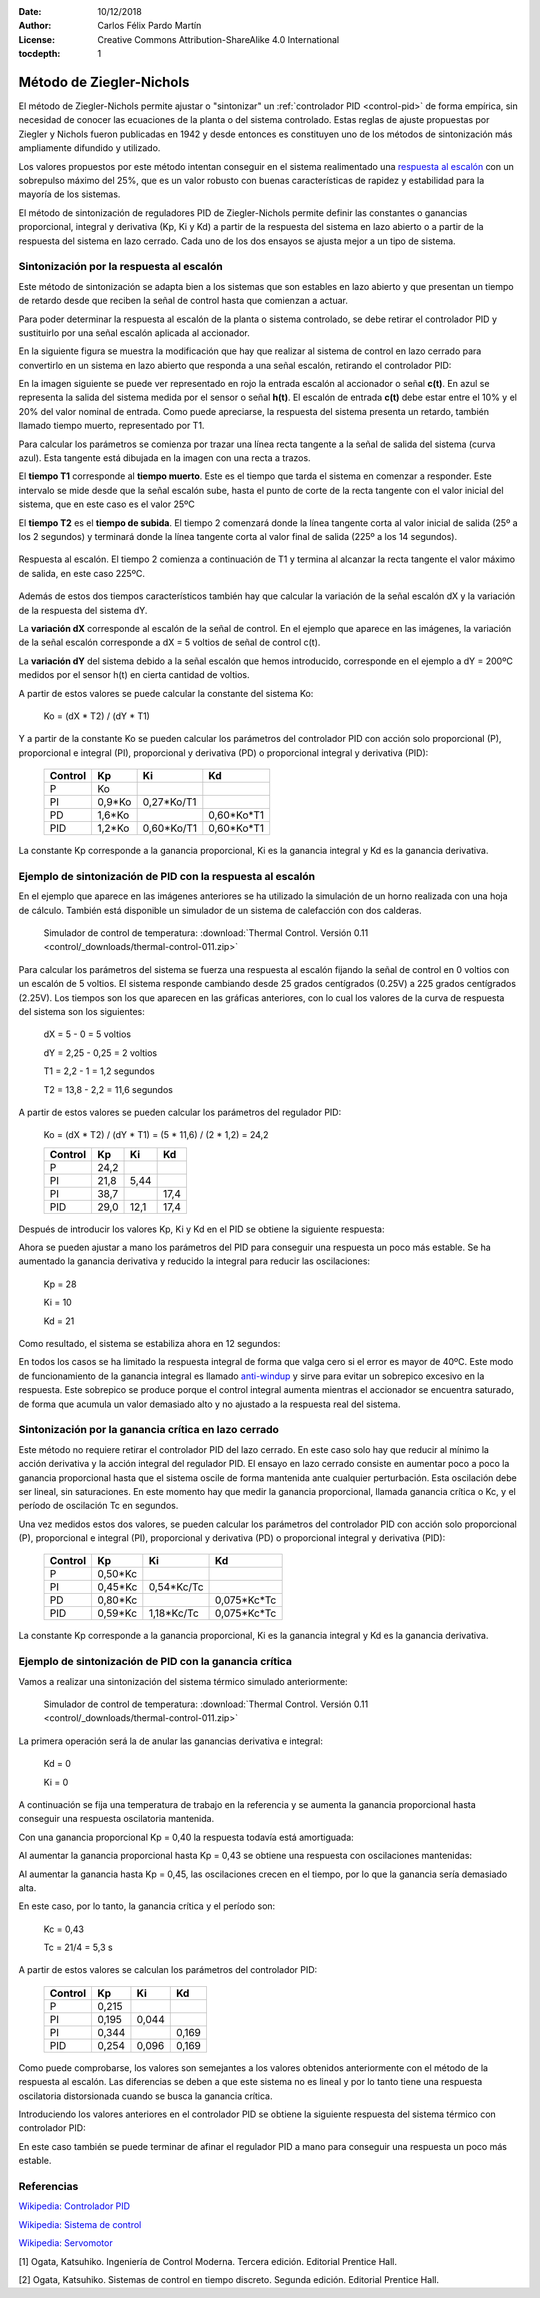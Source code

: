 ﻿:Date: 10/12/2018
:Author: Carlos Félix Pardo Martín
:License: Creative Commons Attribution-ShareAlike 4.0 International
:tocdepth: 1

.. _control-ziegler-nichols:

Método de Ziegler-Nichols
=========================
El método de Ziegler-Nichols permite ajustar o "sintonizar" un
:ref:`controlador PID <control-pid>` de forma empírica, sin
necesidad de conocer las ecuaciones de la planta o del sistema
controlado.
Estas reglas de ajuste propuestas por Ziegler y Nichols fueron
publicadas en 1942 y desde entonces es constituyen uno de los
métodos de sintonización más ampliamente difundido y utilizado.

Los valores propuestos por este método intentan conseguir en el sistema
realimentado una `respuesta al escalón
<https://es.wikipedia.org/wiki/An%C3%A1lisis_de_la_respuesta_temporal_de_un_sistema>`__
con un sobrepulso máximo del 25%, que es un valor robusto con buenas
características de rapidez y estabilidad para la mayoría de los sistemas.

El método de sintonización de reguladores PID de Ziegler-Nichols
permite definir las constantes o ganancias proporcional, integral y
derivativa (Kp, Ki y Kd) a partir de la respuesta del sistema en lazo
abierto o a partir de la respuesta del sistema en lazo cerrado.
Cada uno de los dos ensayos se ajusta mejor a un tipo de sistema.


Sintonización por la respuesta al escalón
-----------------------------------------

Este método de sintonización se adapta bien a los sistemas que son
estables en lazo abierto y que presentan un tiempo de retardo desde
que reciben la señal de control hasta que comienzan a actuar.

Para poder determinar la respuesta al escalón de la planta o sistema
controlado, se debe retirar el controlador PID y sustituirlo por una
señal escalón aplicada al accionador.

.. image:: control/_images/img-0055.png
   :width: 640px
   :alt: Sistema de control en lazo cerrado con controlador PID
   :align: center

En la siguiente figura se muestra la modificación que hay que realizar
al sistema de control en lazo cerrado para convertirlo en un sistema
en lazo abierto que responda a una señal escalón, retirando el
controlador PID:

.. image:: control/_images/img-0059.png
   :width: 640px
   :alt: Esquema de señal escalón aplicada a un
         sistema en lazo abierto.
   :align: center

En la imagen siguiente se puede ver representado en rojo la entrada
escalón al accionador o señal **c(t)**. En azul se representa la
salida del sistema medida por el sensor o señal **h(t)**.
El escalón de entrada **c(t)** debe estar entre el 10% y el 20% del
valor nominal de entrada.
Como puede apreciarse, la respuesta del sistema presenta un retardo,
también llamado tiempo muerto, representado por T1.

.. image:: control/_images/img-0060.png
   :width: 640px
   :alt: Respuesta al escalón en un horno. Período inicial.
   :align: center

Para calcular los parámetros se comienza por trazar una línea recta
tangente a la señal de salida del sistema (curva azul).
Esta tangente está dibujada en la imagen con una recta a trazos.

El **tiempo T1** corresponde al **tiempo muerto**.
Este es el tiempo que tarda el sistema en comenzar a responder.
Este intervalo se mide desde que la señal escalón sube,
hasta el punto de corte de la recta tangente con el valor inicial
del sistema, que en este caso es el valor 25ºC

El **tiempo T2** es el **tiempo de subida**.
El tiempo 2 comenzará donde la línea tangente corta al valor inicial
de salida (25º a los 2 segundos) y terminará donde la línea
tangente corta al valor final de salida (225º a los 14 segundos).


.. figure:: control/_images/img-0061.png
   :width: 640px
   :alt: Respuesta al escalón en un horno. Período completo.
   :align: center

   Respuesta al escalón. El tiempo 2 comienza a continuación de T1
   y termina al alcanzar la recta tangente el valor máximo de salida,
   en este caso 225ºC.

Además de estos dos tiempos característicos también hay que calcular
la variación de la señal escalón dX y la variación de la respuesta
del sistema dY.

La **variación dX** corresponde al escalón de la señal de control.
En el ejemplo que aparece en las imágenes, la variación de
la señal escalón corresponde a dX = 5 voltios de señal de control
c(t).

La **variación dY** del sistema debido a la señal escalón que hemos
introducido, corresponde en el ejemplo a dY = 200ºC medidos por el
sensor h(t) en cierta cantidad de voltios.

A partir de estos valores se puede calcular la constante del
sistema Ko:


   Ko = (dX * T2) / (dY * T1)


..
   =======  ========  ========  ========
   Control    Kp        Ti        Td
   =======  ========  ========  ========
    P       Ko
    PI      0,9*Ko    3,3*T1
    PD      1,6*Ko              0,5*T1
    PID     1,2*Ko    2*T1      0,5*T1
   =======  ========  ========  ========
   En el caso de tener el controlador PID configurado con las ganancias
   integral Ki y derivativa Kd en vez de los tiempos Ti y Td, hay que
   tener en cuenta las siguientes relaciones entre ellos:

   Ki = Kp / Ti

   Kd = Kp * Td


Y a partir de la constante Ko se pueden calcular los parámetros del
controlador PID con acción solo proporcional (P), proporcional e
integral (PI), proporcional y derivativa (PD) o proporcional integral
y derivativa (PID):

   =======  ========  ===========  ============
   Control    Kp        Ki           Kd
   =======  ========  ===========  ============
    P       Ko
    PI      0,9*Ko    0,27*Ko/T1
    PD      1,6*Ko                 0,60*Ko*T1
    PID     1,2*Ko    0,60*Ko/T1   0,60*Ko*T1
   =======  ========  ===========  ============

La constante Kp corresponde a la ganancia proporcional, Ki es la
ganancia integral y Kd es la ganancia derivativa.


Ejemplo de sintonización de PID con la respuesta al escalón
-----------------------------------------------------------

En el ejemplo que aparece en las imágenes anteriores se ha utilizado
la simulación de un horno realizada con una hoja de cálculo.
También está disponible un simulador de un sistema de calefacción
con dos calderas.

   Simulador de control de temperatura: :download:`Thermal Control.
   Versión 0.11 <control/_downloads/thermal-control-011.zip>`

Para calcular los parámetros del sistema se fuerza una respuesta
al escalón fijando la señal de control en 0 voltios con un escalón
de 5 voltios. El sistema responde cambiando desde 25 grados
centígrados (0.25V) a 225 grados centígrados (2.25V).
Los tiempos son los que aparecen en las gráficas anteriores, con lo
cual los valores de la curva de respuesta del sistema son los siguientes:

   dX = 5 - 0 = 5 voltios

   dY = 2,25 - 0,25 = 2 voltios

   T1 = 2,2 - 1 = 1,2 segundos

   T2 = 13,8 - 2,2 = 11,6 segundos

A partir de estos valores se pueden calcular los parámetros
del regulador PID:

   Ko = (dX * T2) / (dY * T1) = (5 * 11,6) / (2 * 1,2) = 24,2

   =======  ========  ===========  ============
   Control    Kp          Ki        Kd
   =======  ========  ===========  ============
    P       24,2
    PI      21,8      5,44
    PI      38,7                   17,4
    PID     29,0      12,1         17,4
   =======  ========  ===========  ============

Después de introducir los valores Kp, Ki y Kd en el PID se obtiene
la siguiente respuesta:

.. image:: control/_images/img-0062.png
   :width: 640px
   :alt: Ziegler-Nichols. Respuesta de un horno sintonizado
         con respuesta al escalón.
   :align: center

Ahora se pueden ajustar a mano los parámetros del PID para conseguir
una respuesta un poco más estable. Se ha aumentado la ganancia
derivativa y reducido la integral para reducir las oscilaciones:

   Kp = 28

   Ki = 10

   Kd = 21

Como resultado, el sistema se estabiliza ahora en 12 segundos:

.. image:: control/_images/img-0063.png
   :width: 640px
   :alt: Ziegler-Nichols. Respuesta de un horno sintonizado con
         respuesta al escalón. Ajuste final a mano.
   :align: center

En todos los casos se ha limitado la respuesta integral de forma que
valga cero si el error es mayor de 40ºC.
Este modo de funcionamiento de la ganancia integral es llamado
`anti-windup <https://en.wikipedia.org/wiki/Integral_windup>`__ y
sirve para evitar un sobrepico excesivo en la respuesta.
Este sobrepico se produce porque el control integral aumenta mientras
el accionador se encuentra saturado, de forma que acumula un valor
demasiado alto y no ajustado a la respuesta real del sistema.


Sintonización por la ganancia crítica en lazo cerrado
-----------------------------------------------------

Este método no requiere retirar el controlador PID del lazo cerrado.
En este caso solo hay que reducir al mínimo la acción derivativa y la
acción integral del regulador PID. El ensayo en lazo cerrado consiste
en aumentar poco a poco la ganancia proporcional hasta que el sistema
oscile de forma mantenida ante cualquier perturbación. Esta oscilación
debe ser lineal, sin saturaciones. En este momento hay que medir la
ganancia proporcional, llamada ganancia crítica o Kc, y el período de
oscilación Tc en segundos.

.. image:: control/_images/img-0064.png
   :width: 640px
   :alt: Ganancia crítica de lazo cerrado. Señal recortada.
   :align: center


..
   =======  ========  ===========  ============
   Control    Kp          Ti          Td
   =======  ========  ===========  ============
    P       0,50*Kc
    PI      0,45*Kc   0,833*Tc
    PD      0,80*Kc                 0,125*Tc
    PID     0,59*Kc   0,50*Tc       0,125*Tc
   =======  ========  ===========  ============

   Si los valores de tiempo Ti y Td se traducen a ganancias, se obtiene:

   Ki = Kp / Ti

   Kd = Kp * Td


Una vez medidos estos dos valores, se pueden calcular los parámetros
del controlador PID con acción solo proporcional (P), proporcional e
integral (PI), proporcional y derivativa (PD) o proporcional integral
y derivativa (PID):

   =======  ========  ===========  ============
   Control    Kp        Ki           Kd
   =======  ========  ===========  ============
    P       0,50*Kc
    PI      0,45*Kc   0,54*Kc/Tc
    PD      0,80*Kc                0,075*Kc*Tc
    PID     0,59*Kc   1,18*Kc/Tc   0,075*Kc*Tc
   =======  ========  ===========  ============

La constante Kp corresponde a la ganancia proporcional, Ki es la
ganancia integral y Kd es la ganancia derivativa.


Ejemplo de sintonización de PID con la ganancia crítica
-------------------------------------------------------

Vamos a realizar una sintonización del sistema térmico simulado
anteriormente:

   Simulador de control de temperatura: :download:`Thermal Control.
   Versión 0.11 <control/_downloads/thermal-control-011.zip>`

La primera operación será la de anular las ganancias derivativa
e integral:

   Kd = 0

   Ki = 0

A continuación se fija una temperatura de trabajo en la referencia
y se aumenta la ganancia proporcional hasta conseguir una respuesta
oscilatoria mantenida.

Con una ganancia proporcional Kp = 0,40 la respuesta todavía está
amortiguada:

.. image:: control/_images/img-0065.png
   :width: 640px
   :alt: Ganancia crítica de lazo cerrado. Sistema sobreamortiguado.
   :align: center

Al aumentar la ganancia proporcional hasta Kp = 0,43 se obtiene
una respuesta
con oscilaciones mantenidas:

.. image:: control/_images/img-0066.png
   :width: 480px
   :alt: Ganancia crítica de lazo cerrado. Sistema crítico.
   :align: center

Al aumentar la ganancia hasta Kp = 0,45, las oscilaciones crecen
en el tiempo, por lo que la ganancia sería demasiado alta.

.. image:: control/_images/img-0067.png
   :width: 640px
   :alt: Ganancia crítica de lazo cerrado. Sistema oscilante.
   :align: center

En este caso, por lo tanto, la ganancia crítica y el período son:

   Kc = 0,43

   Tc  = 21/4 = 5,3 s

A partir de estos valores se calculan los parámetros del
controlador PID:

   =======  ========  ===========  ============
   Control    Kp        Ki           Kd
   =======  ========  ===========  ============
    P        0,215
    PI       0,195       0,044
    PI       0,344                    0,169
    PID      0,254       0,096        0,169
   =======  ========  ===========  ============


Como puede comprobarse, los valores son semejantes a los valores
obtenidos anteriormente con el método de la respuesta al escalón.
Las diferencias se deben a que este sistema no es lineal y por lo
tanto tiene una respuesta oscilatoria distorsionada cuando se busca
la ganancia crítica.

Introduciendo los valores anteriores en el controlador PID se obtiene
la siguiente respuesta del sistema térmico con controlador PID:

.. image:: control/_images/img-0068.png
   :width: 640px
   :alt: Ziegler-Nichols. Respuesta de un horno sintonizado
         con ganancia crítica.
   :align: center

En este caso también se puede terminar de afinar el regulador PID a mano
para conseguir una respuesta un poco más estable.


Referencias
-----------

`Wikipedia: Controlador PID  <https://es.wikipedia.org/wiki/Proporcional_integral_derivativo>`__

`Wikipedia: Sistema de control <https://es.wikipedia.org/wiki/Sistema_de_control>`__

`Wikipedia: Servomotor <https://es.wikipedia.org/wiki/Servomotor_de_modelismo>`__

[1] Ogata, Katsuhiko. Ingeniería de Control Moderna. Tercera edición.
Editorial Prentice Hall.

[2] Ogata, Katsuhiko. Sistemas de control en tiempo discreto.
Segunda edición. Editorial Prentice Hall.
